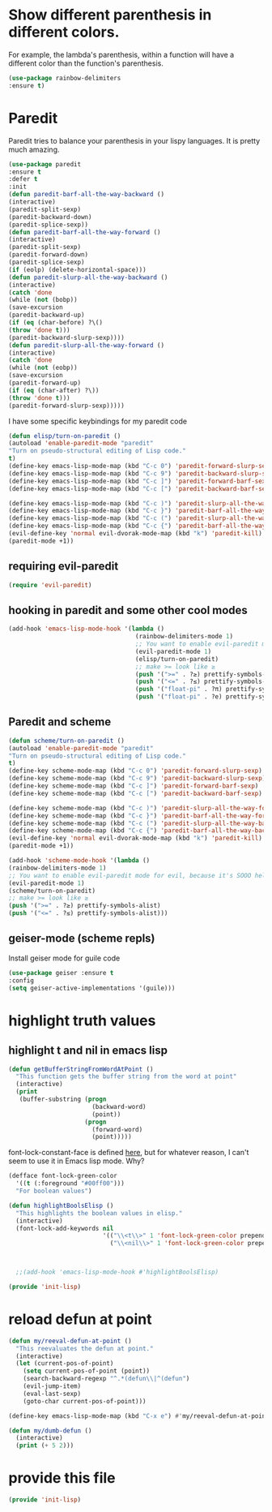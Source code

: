 * COMMENT Automatic byte compilation
 #+BEGIN_SRC emacs-lisp
(use-package auto-compile
  :ensure t)
(auto-compile-on-save-mode 1)
(auto-compile-on-load-mode 1)
 #+END_SRC

 Load .el if newer than corresponding .elc
 #+BEGIN_SRC emacs-lisp
(setq load-prefer-newer t)
 #+END_SRC

* Show different parenthesis in different colors.
:PROPERTIES:
:ID:       a7b8e2c7-faff-4fb5-b87f-b3d463e023f9
:END:
For example, the lambda's parenthesis, within a function will have a different color than the function's parenthesis.
#+BEGIN_SRC emacs-lisp
  (use-package rainbow-delimiters
  :ensure t)
  #+END_SRC
* Paredit
:PROPERTIES:
:ID:       06d19157-0295-46c5-be0c-a28074243470
:END:
Paredit tries to balance your parenthesis in your lispy languages.  It is pretty much amazing.

#+BEGIN_SRC emacs-lisp
  (use-package paredit
  :ensure t
  :defer t
  :init
  (defun paredit-barf-all-the-way-backward ()
  (interactive)
  (paredit-split-sexp)
  (paredit-backward-down)
  (paredit-splice-sexp))
  (defun paredit-barf-all-the-way-forward ()
  (interactive)
  (paredit-split-sexp)
  (paredit-forward-down)
  (paredit-splice-sexp)
  (if (eolp) (delete-horizontal-space)))
  (defun paredit-slurp-all-the-way-backward ()
  (interactive)
  (catch 'done
  (while (not (bobp))
  (save-excursion
  (paredit-backward-up)
  (if (eq (char-before) ?\()
  (throw 'done t)))
  (paredit-backward-slurp-sexp))))
  (defun paredit-slurp-all-the-way-forward ()
  (interactive)
  (catch 'done
  (while (not (eobp))
  (save-excursion
  (paredit-forward-up)
  (if (eq (char-after) ?\))
  (throw 'done t)))
  (paredit-forward-slurp-sexp)))))
#+END_SRC

I have some specific keybindings for my paredit code
#+BEGIN_SRC emacs-lisp
(defun elisp/turn-on-paredit ()
(autoload 'enable-paredit-mode "paredit"
"Turn on pseudo-structural editing of Lisp code."
t)
(define-key emacs-lisp-mode-map (kbd "C-c 0") 'paredit-forward-slurp-sexp)
(define-key emacs-lisp-mode-map (kbd "C-c 9") 'paredit-backward-slurp-sexp)
(define-key emacs-lisp-mode-map (kbd "C-c ]") 'paredit-forward-barf-sexp)
(define-key emacs-lisp-mode-map (kbd "C-c [") 'paredit-backward-barf-sexp)

(define-key emacs-lisp-mode-map (kbd "C-c )") 'paredit-slurp-all-the-way-forward)
(define-key emacs-lisp-mode-map (kbd "C-c }") 'paredit-barf-all-the-way-forward)
(define-key emacs-lisp-mode-map (kbd "C-c (") 'paredit-slurp-all-the-way-backward)
(define-key emacs-lisp-mode-map (kbd "C-c {") 'paredit-barf-all-the-way-backward)
(evil-define-key 'normal evil-dvorak-mode-map (kbd "k") 'paredit-kill)
(paredit-mode +1))
#+END_SRC
** requiring evil-paredit
#+BEGIN_SRC emacs-lisp
(require 'evil-paredit)
#+END_SRC

** hooking in paredit and some other cool modes
:PROPERTIES:
:ID:       13f62e23-572a-408b-856b-3e5b55fbaa7e
:END:
#+BEGIN_SRC emacs-lisp
  (add-hook 'emacs-lisp-mode-hook '(lambda ()
                                     (rainbow-delimiters-mode 1)
                                     ;; You want to enable evil-paredit mode for evil, because it's SOOO helpful.
                                     (evil-paredit-mode 1)
                                     (elisp/turn-on-paredit)
                                     ;; make >= look like ≥
                                     (push '(">=" . ?≥) prettify-symbols-alist)
                                     (push '("<=" . ?≤) prettify-symbols-alist)
                                     (push '("float-pi" . ?π) prettify-symbols-alist)
                                     (push '("float-pi" . ?e) prettify-symbols-alist)))
#+END_SRC

** Paredit and scheme
:PROPERTIES:
:ID:       9a19b41b-3a98-42a5-b02d-da8a2fd52553
:END:
#+BEGIN_SRC emacs-lisp
(defun scheme/turn-on-paredit ()
(autoload 'enable-paredit-mode "paredit"
"Turn on pseudo-structural editing of Lisp code."
t)
(define-key scheme-mode-map (kbd "C-c 0") 'paredit-forward-slurp-sexp)
(define-key scheme-mode-map (kbd "C-c 9") 'paredit-backward-slurp-sexp)
(define-key scheme-mode-map (kbd "C-c ]") 'paredit-forward-barf-sexp)
(define-key scheme-mode-map (kbd "C-c [") 'paredit-backward-barf-sexp)

(define-key scheme-mode-map (kbd "C-c )") 'paredit-slurp-all-the-way-forward)
(define-key scheme-mode-map (kbd "C-c }") 'paredit-barf-all-the-way-forward)
(define-key scheme-mode-map (kbd "C-c (") 'paredit-slurp-all-the-way-backward)
(define-key scheme-mode-map (kbd "C-c {") 'paredit-barf-all-the-way-backward)
(evil-define-key 'normal evil-dvorak-mode-map (kbd "k") 'paredit-kill)
(paredit-mode +1))
#+END_SRC

#+BEGIN_SRC emacs-lisp
(add-hook 'scheme-mode-hook '(lambda ()
(rainbow-delimiters-mode 1)
;; You want to enable evil-paredit mode for evil, because it's SOOO helpful.
(evil-paredit-mode 1)
(scheme/turn-on-paredit)
;; make >= look like ≥
(push '(">=" . ?≥) prettify-symbols-alist)
(push '("<=" . ?≤) prettify-symbols-alist)))
#+END_SRC

** COMMENT easy-escape for regexps in emacs lisp
:PROPERTIES:
:ID:       b3aad618-a1aa-4149-b658-2c23cb7da2ac
:END:

This mode really confuses me.  I'm turning it off.

emacs regexp are cumbersome
"\b" in most regexp engines means word end
but when one is programming in emacs-lisp you have to write "\\b"
easy escape is light prettify-mode and changes \\ --> one highlighted \
#+BEGIN_SRC emacs-lisp
(use-package easy-escape :ensure t
:config (add-hook 'emacs-lisp-mode-hook #'easy-escape-minor-mode)
:diminish easy-escape-minor-mode)
#+END_SRC

** geiser-mode (scheme repls)
:PROPERTIES:
:ID:       8406082e-dd86-4eea-9806-7c487b7f2c0a
:END:
Install geiser mode for guile code

#+BEGIN_SRC emacs-lisp
(use-package geiser :ensure t
:config
(setq geiser-active-implementations '(guile)))
#+END_SRC

* highlight truth values
** highlight t and nil in emacs lisp
:PROPERTIES:
:ID:       000b010d-6d3a-4f5c-b6d7-2aa6228d2f2c
:END:

#+BEGIN_SRC emacs-lisp
  (defun getBufferStringFromWordAtPoint ()
    "This function gets the buffer string from the word at point"
    (interactive)
    (print
     (buffer-substring (progn
                         (backward-word)
                         (point))
                       (progn
                         (forward-word)
                         (point)))))
#+END_SRC



font-lock-constant-face is defined [[file:/usr/share/emacs/24.5/lisp/font-lock.el.gz::(defface%20font-lock-constant-face][here]], but for whatever reason, I can't seem to use it in Emacs lisp mode.  Why?

#+BEGIN_SRC emacs-lisp
  (defface font-lock-green-color
    '((t (:foreground "#00ff00")))
    "For boolean values")

  (defun highlightBoolsElisp ()
    "This highlights the boolean values in elisp."
    (interactive)
    (font-lock-add-keywords nil
                            '(("\\<t\\>" 1 'font-lock-green-color prepend)
                              ("\\<nil\\>" 1 'font-lock-green-color prepend))))



    ;;(add-hook 'emacs-lisp-mode-hook #'highlightBoolsElisp)

#+END_SRC

#+BEGIN_SRC emacs-lisp
(provide 'init-lisp)
#+END_SRC

* reload defun at point
:PROPERTIES:
:ID:       98fc549d-772e-4ff0-beb1-98be6cf7fbe1
:END:
#+BEGIN_SRC emacs-lisp
  (defun my/reeval-defun-at-point ()
    "This reevaluates the defun at point."
    (interactive)
    (let (current-pos-of-point)
      (setq current-pos-of-point (point))
      (search-backward-regexp "^.*(defun\\|^(defun")
      (evil-jump-item)
      (eval-last-sexp)
      (goto-char current-pos-of-point)))

  (define-key emacs-lisp-mode-map (kbd "C-x e") #'my/reeval-defun-at-point)

  (defun my/dumb-defun ()
    (interactive)
    (print (+ 5 2)))

    #+END_SRC

* provide this file
:PROPERTIES:
:ID:       a9e16be2-e2dd-4825-95c1-f86efdbadd74
:END:
#+BEGIN_SRC emacs-lisp
(provide 'init-lisp)
#+END_SRC
